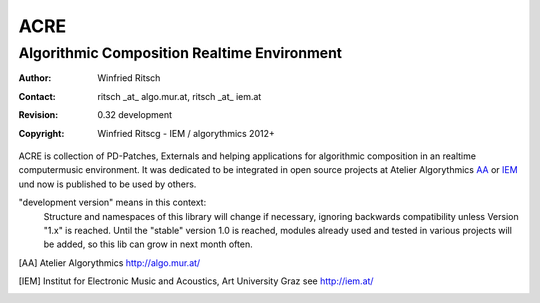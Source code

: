 ====
ACRE
====
--------------------------------------------
Algorithmic Composition Realtime Environment
--------------------------------------------

:Author: Winfried Ritsch
:Contact: ritsch _at_ algo.mur.at, ritsch _at_ iem.at
:Revision: 0.32 development
:Copyright: Winfried Ritscg - IEM / algorythmics 2012+


ACRE is collection of PD-Patches, Externals and helping applications for 
algorithmic composition in an realtime computermusic environment. 
It was dedicated to be integrated in open source projects at Atelier 
Algorythmics AA_ or IEM_ und now is published to be used by others.

"development version" means in this context:
    Structure and namespaces of this library will change if necessary,
    ignoring backwards compatibility unless Version "1.x"  is reached.
    Until the "stable" version 1.0 is reached, modules already used  and tested in 
    various projects will be added, so this lib can grow in next month often.

.. [AA] Atelier Algorythmics http://algo.mur.at/

.. [IEM] Institut for Electronic Music and Acoustics, Art University Graz
         see http://iem.at/